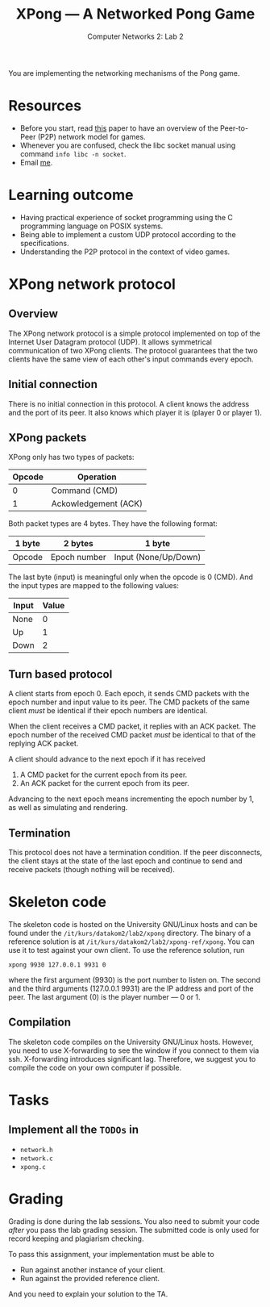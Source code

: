 #+title: XPong --- A Networked Pong Game
#+subtitle: Computer Networks 2: Lab 2
#+options: toc:nil


You are implementing the networking mechanisms of the Pong game.

* Resources
- Before you start, read [[https://web.archive.org/web/20190406140818/http://www.gamasutra.com/view/feature/3094/1500_archers_on_a_288_network_.php][this]] paper to have an overview of the
  Peer-to-Peer (P2P) network model for games.
- Whenever you are confused, check the libc socket manual using
  command ~info libc -n socket~.
- Email [[mailto:xiaoyue.chen@it.uu.se][me]].

* Learning outcome
- Having practical experience of socket programming using the C
  programming language on POSIX systems.
- Being able to implement a custom UDP protocol according to the
  specifications.
- Understanding the P2P protocol in the context of video games.

* XPong network protocol

** Overview
The XPong network protocol is a simple protocol implemented on top of
the Internet User Datagram protocol (UDP). It allows symmetrical
communication of two XPong clients. The protocol guarantees that the
two clients have the same view of each other's input commands every
epoch.

** Initial connection
There is no initial connection in this protocol. A client knows the
address and the port of its peer. It also knows which player it is
(player 0 or player 1).

** XPong packets
XPong only has two types of packets:
| Opcode | Operation            |
|--------+----------------------|
|      0 | Command (CMD)        |
|      1 | Ackowledgement (ACK) |

Both packet types are 4 bytes. They have the following format:
| 1 byte | 2 bytes      | 1 byte               |
|--------+--------------+----------------------|
| Opcode | Epoch number | Input (None/Up/Down) |

The last byte (input) is meaningful only when the opcode is 0 (CMD).
And the input types are mapped to the following values:
| Input | Value |
|-------+-------|
| None  |     0 |
| Up    |     1 |
| Down  |     2 |

** Turn based protocol
A client starts from epoch 0. Each epoch, it sends CMD packets with
the epoch number and input value to its peer. The CMD packets of the
same client /must/ be identical if their epoch numbers are identical.

When the client receives a CMD packet, it replies with an ACK packet.
The epoch number of the received CMD packet /must/ be identical to
that of the replying ACK packet.

A client should advance to the next epoch if it has received
1. A CMD packet for the current epoch from its peer.
2. An ACK packet for the current epoch from its peer.

Advancing to the next epoch means incrementing the epoch number by 1,
as well as simulating and rendering.

** Termination

This protocol does not have a termination condition. If the peer
disconnects, the client stays at the state of the last epoch and
continue to send and receive packets (though nothing will be
received).

* Skeleton code
The skeleton code is hosted on the University GNU/Linux hosts and can
be found under the ~/it/kurs/datakom2/lab2/xpong~ directory. The
binary of a reference solution is at
~/it/kurs/datakom2/lab2/xpong-ref/xpong~. You can use it to test
against your own client. To use the reference solution, run
#+begin_src shell
  xpong 9930 127.0.0.1 9931 0
#+end_src
where the first argument (9930) is the port number to listen on. The
second and the third arguments (127.0.0.1 9931) are the IP address and
port of the peer. The last argument (0) is the player number --- 0
or 1.

** Compilation
The skeleton code compiles on the University GNU/Linux hosts. However,
you need to use X-forwarding to see the window if you connect to them
via ssh. X-forwarding introduces significant lag. Therefore, we
suggest you to compile the code on your own computer if possible.

* Tasks

** Implement all the ~TODOs~ in
- ~network.h~
- ~network.c~
- ~xpong.c~

* Grading

Grading is done during the lab sessions. You also need to submit your
code /after/ you pass the lab grading session. The submitted code is
only used for record keeping and plagiarism checking.

To pass this assignment, your implementation must be able to

- Run against another instance of your client.
- Run against the provided reference client.

And you need to explain your solution to the TA.
